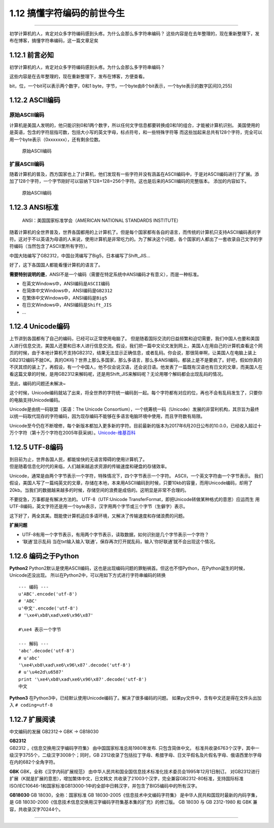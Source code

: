 1.12 搞懂字符编码的前世今生
===========================

--------------

初学计算机的人，肯定对众多字符编码感到头疼。为什么会那么多字符串编码？
这些内容是在去年整理的，现在重新整理下，发布在博客，搞懂字符串编码，这一篇文章足矣

1.12.1 前言必知
---------------

初学计算机的人，肯定对众多字符编码感到头疼。为什么会那么多字符串编码？

这些内容是在去年整理的，现在重新整理下，发布在博客，方便查看。

bit，位，一个bit可以表示两个数字，0和1
byte，字节，一个byte由8个bit表示，一个byte表示的数字区间[0,255]

1.12.2 ASCII编码
----------------

原始ASCII编码
~~~~~~~~~~~~~

计算机是美国人发明的，他只能识别0和1两个数字，所以任何文字信息都要转换成0和1的组合，才能被计算机识别。
美国使用的是英语，包含的字符屈指可数，包括大小写的英文字母，标点符号，和一些特殊字符等
而这些加起来总共有128个字符，完全可以用一个byte表示（0xxxxxxx），还有剩余位数。

.. figure:: https://ooo.0o0.ooo/2017/08/02/59815b952b3bf.jpg
   :alt: 原始ASCII编码

   原始ASCII编码

扩展ASCII编码
~~~~~~~~~~~~~

随着计算机的普及，西方国家也上了计算机，他们发现有一些字符并没有涵盖在ASCII编码中，于是对ASCII编码进行了扩展。添加了128个字符，一个字节刚好可以容纳下128+128=256个字符。这也是后来的ASCII编码的完整版本。
添加的内容如下。

.. figure:: https://ooo.0o0.ooo/2017/08/02/59815bd96dd8a.gif
   :alt: 原始ASCII编码

   原始ASCII编码

1.12.3 ANSI标准
---------------

   ANSI：美国国家标准学会（AMERICAN NATIONAL STANDARDS INSTITUTE）

随着计算机的全世界普及，世界各国都用的上计算机了。但是每个国家都有各自的语言，而传统的计算机只支持ASCII编码表的字符。这对于不以英语为母语的人来说，使用计算机是非常吃力的。为了解决这个问题，各个国家的人都出了一套收录自己文字的字符编码（当然包含了ASCII里所有字符）。

中国大陆编写了GB2312，中国台湾编写了Big5，日本编写了Shift_JIS…

好了，这下各国国人都能看懂计算机的语言了。

**需要特别说明的是**\ ，ANSI不是一个编码（需要在特定系统中ANSI编码才有意义），而是一种标准。

-  在英文Windows中，ANSI编码是\ ``ASCII编码``
-  在简体中文Windows中，ANSI编码是\ ``GB2312``
-  在繁体中文Windows中，ANSI编码是\ ``Big5``
-  在日文Windows中，ANSI编码是\ ``Shift_JIS``
-  …

1.12.4 Unicode编码
------------------

上节讲到各国都有了自己的编码，已经可以正常使用电脑了。
但是随着国际交流的日益频繁和迫切需要，我们中国人也要和美国人进行信息交流，美国人还要和日本人进行信息交流。假设，我们把一篇中文论文发到网上，美国人在用自己的计算机查看这个网页的时候，由于本地计算机不支持GB2312，结果无法显示正确信息，或者乱码。你会说，那很简单啊，让美国人在电脑上装上GB2312编码不就OK。真的OK吗？世界上那么多国家，那么多语言，那么多ANSI编码，都装上是不是要疯了。好吧，假如你真的不厌其烦的装上了，再假设，有一个中国人，他不仅会说汉语，还会说日语。他发表了一篇既有汉语也有日文的文章，而美国人在看这篇文章的时候，是用GB2312来解码呢，还是用Shift_JIS来解码呢？无论用哪个解码都会出现乱码的情况。

至此，编码的问题还未解决~

这个时候，Unicode编码就站了出来，将全世界的字符统一编码到一起。每个字符都有对应的位，再也不会有乱码发生了，只要你的电脑支持Unicode编码。

Unicode是由统一码联盟（英语：The Unicode
Consortium），一个统筹统一码（Unicode）发展的非营利机构，其宗旨为最终以统一码取代现存的字符编码，因为现存编码不能够在多语言电脑环境中使用，而且字符数有局限。

Unicode至今仍在不断增修，每个新版本都加入更多新的字符。目前最新的版本为2017年6月20日公布的10.0.0，已经收入超过十万个字符（第十万个字符在2005年获采纳）。\ `Unicode-维基百科 <https://zh.wikipedia.org/wiki/Unicode>`__

1.12.5 UTF-8编码
----------------

| 到目前为止，世界各国人民，都能愉快的无语言障碍的使用计算机了。
| 但是随着信息化时代的来临，人们越来越追求资源的传输速度和硬盘的存储效率。

Unicode，通常是由两个字节表示一个字符，特殊情况下，四个字节表示一个字符。
ASCII，一个英文字符由一个字节表示。
我们假设，美国人写了一篇纯英文的文章，存储在本地，本来用ASCII编码到时候，只要10kb的容量，而用Unicode编码，却用了20kb。当我们的数据越来越多的时候，存储空间的浪费是成倍的。这明显是非常不合理的。

不要捉急，万事都是有解决方法的。 UTF-8（UTF:Unicode
TransferFormat，即把Unicode转做某种格式的意思）应运而生
用UTF-8编码，英文字符还是用一个byte表示，汉字用两个字节或三个字节（生僻字）表示。

这下好了，两全其美。既能使计算机适应多语环境，又解决了传输速度和存储浪费的问题。

**扩展问题**

-  UTF-8有用一个字节表示，有用两个字节表示，读取数据，如何识别是几个字节表示一个字符？
   |image0|

-  ‘联通’显示乱码
   当在txt输入输入’联通’，保存再次打开就乱码，输入’你好联通’就不会出现这个情况。
   |image1|

1.12.6 编码之于Python
---------------------

**Python2**
Python2默认是使用ASCII编码，这也是出现编码问题的罪魁祸首。但这也不怪Python，在Python诞生的时候，Unicode还没出现。
所以在Python2中，可以用如下方式进行字符串编码的转换

::

   --- 编码 ---
   u'ABC'.encode('utf-8')
   # 'ABC'
   u'中文'.encode('utf-8')
   # '\xe4\xb8\xad\xe6\x96\x87'

   #\xe4 表示一个字节

   --- 解码 ---
   'abc'.decode('utf-8')
   # u'abc'
   '\xe4\xb8\xad\xe6\x96\x87'.decode('utf-8')
   # u'\u4e2d\u6587'
   print '\xe4\xb8\xad\xe6\x96\x87'.decode('utf-8')
   中文

**Python3**
在Python3中，已经默认使用Unicode编码了。解决了很多编码的问题。
如果py文件中，含有中文还是得在文件头出加入 ``# coding=utf-8``

1.12.7 扩展阅读
---------------

中文编码的发展 GB2312-> GBK -> GB18030

| **GB2312**
| GB2312 ，《信息交换用汉字编码字符集》 由中国国家标准总局1980年发布.
  只包含简体中文。
  标准共收录6763个汉字，其中一级汉字3755个，二级汉字3008个；同时，GB
  2312收录了包括拉丁字母、希腊字母、日文平假名及片假名字母、俄语西里尔字母在内的682个全角字符。

**GBK** GBK，全称《汉字内码扩展规范》
由中华人民共和国全国信息技术标准化技术委员会1995年12月1日制订。
对GB2312进行扩展（K就是扩展的意思），增加繁体中文，日文韩文
共收录了21003个汉字，完全兼容GB2312-80标准，支持国际标准ISO/IEC10646-1和国家标准GB13000-1中的全部中日韩汉字，并包含了BIG5编码中的所有汉字。

**GB18030** GB 18030，全称：国家标准 GB
18030-2005《信息技术中文编码字符集》
是中华人民共和国现时最新的内码字集，是 GB
18030-2000《信息技术信息交换用汉字编码字符集基本集的扩充》的修订版。 GB
18030 与 GB 2312-1980 和 GBK 兼容，共收录汉字70244个。

--------------

.. figure:: http://image.python-online.cn/20190511161447.png
   :alt: 关注公众号，获取最新干货！


.. |image0| image:: https://i.loli.net/2017/08/02/598168fe2b016.png
.. |image1| image:: https://i.loli.net/2017/08/02/59816d652aeb9.png

